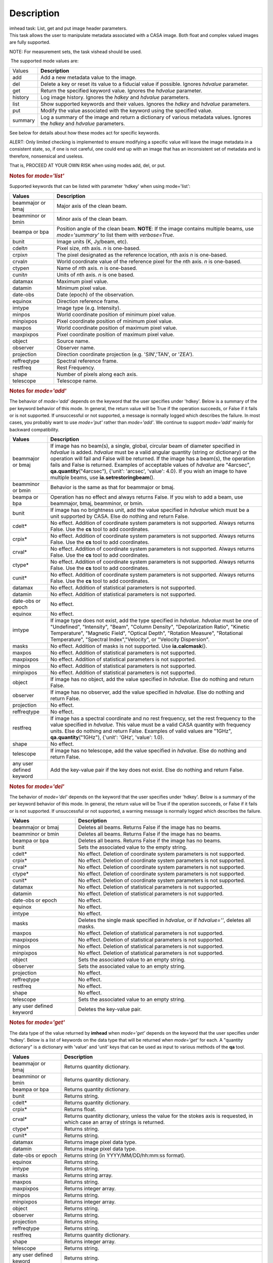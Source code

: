 .. container::
   :name: viewlet-above-content-title

Description
===========

.. container::
   :name: viewlet-below-content-title

.. container:: documentDescription description

   imhead task: List, get and put image header parameters.

.. container:: section
   :name: viewlet-above-content-body

.. container:: section
   :name: content-core

   .. container::
      :name: parent-fieldname-text

      This task allows the user to manipulate metadata associated with a
      CASA image. Both float and complex valued images are fully
      supported.

      .. container:: info-box

         NOTE: For measurement sets, the task vishead should be used.

       The supported mode values are:

      +---------+-----------------------------------------------------------+
      | Values  |  **Description**                                          |
      +---------+-----------------------------------------------------------+
      | add     | Add a new metadata value to the image.                    |
      +---------+-----------------------------------------------------------+
      | del     | Delete a key or reset its value to a fiducial value if    |
      |         | possible. Ignores *hdvalue* parameter.                    |
      +---------+-----------------------------------------------------------+
      | get     | Return the specified keyword value. Ignores the *hdvalue* |
      |         | parameter.                                                |
      +---------+-----------------------------------------------------------+
      | history | Log image history. Ignores the *hdkey* and *hdvalue*      |
      |         | parameters.                                               |
      +---------+-----------------------------------------------------------+
      | list    | Show supported keywords and their values. Ignores the     |
      |         | *hdkey* and *hdvalue* parameters.                         |
      +---------+-----------------------------------------------------------+
      | put     | Modify the value associated with the keyword using the    |
      |         | specified value.                                          |
      +---------+-----------------------------------------------------------+
      | summary | Log a summary of the image and return a dictionary of     |
      |         | various metadata values. Ignores the *hdkey* and          |
      |         | *hdvalue* parameters.                                     |
      +---------+-----------------------------------------------------------+

      See below for details about how these modes act for specific
      keywords.

      .. container:: alert-box

         ALERT: Only limited checking is implemented to ensure modifying
         a specific value will leave the image metadata in a consistent
         state, so, if one is not careful, one could end up with an
         image that has an inconsistent set of metadata and is
         therefore, nonsensical and useless.

         That is, PROCEED AT YOUR OWN RISK when using modes add, del, or
         put.

      .. rubric::  
         :name: section

      .. rubric:: Notes for *mode='list'*
         :name: notes-for-modelist

      Supported keywords that can be listed with parameter 'hdkey' when
      using mode='list':

      +-------------------+-------------------------------------------------+
      | **Values**        | Description                                     |
      +===================+=================================================+
      | beammajor or bmaj | Major axis of the clean beam.                   |
      +-------------------+-------------------------------------------------+
      | beamminor or bmin | Minor axis of the clean beam.                   |
      +-------------------+-------------------------------------------------+
      | beampa or bpa     | Position angle of the clean beam. **NOTE**: If  |
      |                   | the image contains multiple beams, use          |
      |                   | *mode='summary'* to list them with              |
      |                   | *verbose=True*.                                 |
      +-------------------+-------------------------------------------------+
      | bunit             | Image units (K, Jy/beam, etc).                  |
      +-------------------+-------------------------------------------------+
      | cdelt\ *n*        | Pixel size, *n*\ th axis. *n* is one-based.     |
      +-------------------+-------------------------------------------------+
      | crpix\ *n*        | The pixel designated as the reference location, |
      |                   | *n*\ th axis *n* is one-based.                  |
      +-------------------+-------------------------------------------------+
      | crval\ *n*        | World coordinate value of the reference pixel   |
      |                   | for the *n*\ th axis. *n* is one-based.         |
      +-------------------+-------------------------------------------------+
      | ctype\ *n*        | Name of *n*\ th axis. *n* is one-based.         |
      +-------------------+-------------------------------------------------+
      | cunit\ *n*        | Units of *n*\ th axis. *n* is one based.        |
      +-------------------+-------------------------------------------------+
      | datamax           | Maximum pixel value.                            |
      +-------------------+-------------------------------------------------+
      | datamin           | Minimum pixel value.                            |
      +-------------------+-------------------------------------------------+
      | date-obs          | Date (epoch) of the observation.                |
      +-------------------+-------------------------------------------------+
      | equinox           | Direction reference frame.                      |
      +-------------------+-------------------------------------------------+
      | imtype            | Image type (e.g. Intensity).                    |
      +-------------------+-------------------------------------------------+
      | minpos            | World coordinate position of minimum pixel      |
      |                   | value.                                          |
      +-------------------+-------------------------------------------------+
      | minpixpos         | Pixel coordinate position of minimum pixel      |
      |                   | value.                                          |
      +-------------------+-------------------------------------------------+
      | maxpos            | World coordinate position of maximum pixel      |
      |                   | value.                                          |
      +-------------------+-------------------------------------------------+
      | maxpixpos         | Pixel coordinate position of maximum pixel      |
      |                   | value.                                          |
      +-------------------+-------------------------------------------------+
      | object            | Source name.                                    |
      +-------------------+-------------------------------------------------+
      | observer          | Observer name.                                  |
      +-------------------+-------------------------------------------------+
      | projection        | Direction coordinate projection (e.g.           |
      |                   | 'SIN','TAN', or 'ZEA').                         |
      +-------------------+-------------------------------------------------+
      | reffreqtype       | Spectral reference frame.                       |
      +-------------------+-------------------------------------------------+
      | restfreq          | Rest Frequency.                                 |
      +-------------------+-------------------------------------------------+
      | shape             | Number of pixels along each axis.               |
      +-------------------+-------------------------------------------------+
      | telescope         | Telescope name.                                 |
      +-------------------+-------------------------------------------------+

      .. rubric:: 
         Notes for *mode='add'*
         :name: notes-for-modeadd

      The behavior of *mode='add'* depends on the keyword that the user
      specifies under 'hdkey'. Below is a summary of the per keyword
      behavior of this mode. In general, the return value will be True
      if the operation succeeds, or False if it fails or is not
      supported. If unsuccessful or not supported, a message is normally
      logged which describes the failure. In most cases, you probably
      want to use *mode='put'* rather than *mode='add'*. We continue to
      support *mode='add'* mainly for backward compatibility.

      +--------------------------+------------------------------------------+
      | **Values**               | Description                              |
      +==========================+==========================================+
      | beammajor or bmaj        | If image has no beam(s), a single,       |
      |                          | global, circular beam of diameter        |
      |                          | specified in *hdvalue* is added.         |
      |                          | *hdvalue* must be a valid angular        |
      |                          | quantity (string or dictionary) or the   |
      |                          | operation will fail and False will be    |
      |                          | returned. If the image has a beam(s),    |
      |                          | the operation fails and False is         |
      |                          | returned. Examples of acceptable values  |
      |                          | of *hdvalue* are "4arcsec",              |
      |                          | **qa.quantity**\ ("4arcsec"), {'unit':   |
      |                          | 'arcsec', 'value': 4.0}. If you wish an  |
      |                          | image to have multiple beams, use        |
      |                          | **ia.setrestoringbeam**\ ().             |
      +--------------------------+------------------------------------------+
      | beamminor or bmin        | Behavior is the same as that for         |
      |                          | beammajor or bmaj.                       |
      +--------------------------+------------------------------------------+
      | beampa or bpa            | Operation has no effect and always       |
      |                          | returns False. If you wish to add a      |
      |                          | beam, use beammajor, bmaj, beamminor, or |
      |                          | bmin.                                    |
      +--------------------------+------------------------------------------+
      | bunit                    | If image has no brightness unit, add the |
      |                          | value specified in *hdvalue* which must  |
      |                          | be a unit supported by CASA. Else do     |
      |                          | nothing and return False.                |
      +--------------------------+------------------------------------------+
      | cdelt\*                  | No effect. Addition of coordinate system |
      |                          | parameters is not supported. Always      |
      |                          | returns False. Use the **cs** tool to    |
      |                          | add coordinates.                         |
      +--------------------------+------------------------------------------+
      | crpix\*                  | No effect. Addition of coordinate system |
      |                          | parameters is not supported. Always      |
      |                          | returns False. Use the **cs** tool to    |
      |                          | add coordinates.                         |
      +--------------------------+------------------------------------------+
      | crval\*                  | No effect. Addition of coordinate system |
      |                          | parameters is not supported. Always      |
      |                          | returns False. Use the **cs** tool to    |
      |                          | add coordinates.                         |
      +--------------------------+------------------------------------------+
      | ctype\*                  | No effect. Addition of coordinate system |
      |                          | parameters is not supported. Always      |
      |                          | returns False. Use the **cs** tool to    |
      |                          | add coordinates.                         |
      +--------------------------+------------------------------------------+
      | cunit\*                  | No effect. Addition of coordinate system |
      |                          | parameters is not supported. Always      |
      |                          | returns False. Use the **cs** tool to    |
      |                          | add coordinates.                         |
      +--------------------------+------------------------------------------+
      | datamax                  | No effect. Addition of statistical       |
      |                          | parameters is not supported.             |
      +--------------------------+------------------------------------------+
      | datamin                  | No effect. Addition of statistical       |
      |                          | parameters is not supported.             |
      +--------------------------+------------------------------------------+
      | date-obs or epoch        | No effect.                               |
      +--------------------------+------------------------------------------+
      | equinox                  | No effect.                               |
      +--------------------------+------------------------------------------+
      | imtype                   | If image type does not exist, add the    |
      |                          | type specified in *hdvalue*. *hdvalue*   |
      |                          | must be one of "Undefined", "Intensity", |
      |                          | "Beam", "Column Density",                |
      |                          | "Depolarization Ratio", "Kinetic         |
      |                          | Temperature", "Magnetic Field", "Optical |
      |                          | Depth", "Rotation Measure", "Rotational  |
      |                          | Temperature", "Spectral                  |
      |                          | Index","Velocity", or "Velocity          |
      |                          | Dispersion".                             |
      +--------------------------+------------------------------------------+
      | masks                    | No effect. Addition of masks is not      |
      |                          | supported. Use **ia.calcmask**\ ().      |
      +--------------------------+------------------------------------------+
      | maxpos                   | No effect. Addition of statistical       |
      |                          | parameters is not supported.             |
      +--------------------------+------------------------------------------+
      | maxpixpos                | No effect. Addition of statistical       |
      |                          | parameters is not supported.             |
      +--------------------------+------------------------------------------+
      | minpos                   | No effect. Addition of statistical       |
      |                          | parameters is not supported.             |
      +--------------------------+------------------------------------------+
      | minpixpos                | No effect. Addition of statistical       |
      |                          | parameters is not supported.             |
      +--------------------------+------------------------------------------+
      | object                   | If image has no object, add the value    |
      |                          | specified in *hdvalue*. Else do nothing  |
      |                          | and return False.                        |
      +--------------------------+------------------------------------------+
      | observer                 | If image has no observer, add the value  |
      |                          | specified in *hdvalue*. Else do nothing  |
      |                          | and return False.                        |
      +--------------------------+------------------------------------------+
      | projection               | No effect.                               |
      +--------------------------+------------------------------------------+
      | reffreqtype              | No effect.                               |
      +--------------------------+------------------------------------------+
      | restfreq                 | If image has a spectral coordinate and   |
      |                          | no rest frequency, set the rest          |
      |                          | frequency to the value specified in      |
      |                          | *hdvalue*. This value must be a valid    |
      |                          | CASA quantity with frequency units. Else |
      |                          | do nothing and return False. Examples of |
      |                          | valid values are "1GHz",                 |
      |                          | **qa.quantity**\ ("1GHz"), {'unit':      |
      |                          | 'GHz', 'value': 1.0}.                    |
      +--------------------------+------------------------------------------+
      | shape                    | No effect.                               |
      +--------------------------+------------------------------------------+
      | telescope                | If image has no telescope, add the value |
      |                          | specified in *hdvalue*. Else do nothing  |
      |                          | and return False.                        |
      +--------------------------+------------------------------------------+
      | any user defined keyword | Add the key-value pair if the key does   |
      |                          | not exist. Else do nothing and return    |
      |                          | False.                                   |
      +--------------------------+------------------------------------------+

      .. rubric:: 
         Notes for *mode='del'*
         :name: notes-for-modedel

      The behavior of *mode='del'* depends on the keyword that the user
      specifies under 'hdkey'. Below is a summary of the per keyword
      behavior of this mode. In general, the return value will be True
      if the operation succeeds, or False if it fails or is not
      supported. If unsuccessful or not supported, a warning message is
      normally logged which describes the failure.

      +--------------------------+------------------------------------------+
      | **Values**               |  **Description**                         |
      +--------------------------+------------------------------------------+
      | beammajor or bmaj        | Deletes all beams. Returns False if the  |
      |                          | image has no beams.                      |
      +--------------------------+------------------------------------------+
      | beamminor or bmin        | Deletes all beams. Returns False if the  |
      |                          | image has no beams.                      |
      +--------------------------+------------------------------------------+
      | beampa or bpa            | Deletes all beams. Returns False if the  |
      |                          | image has no beams.                      |
      +--------------------------+------------------------------------------+
      | bunit                    | Sets the associated value to the empty   |
      |                          | string.                                  |
      +--------------------------+------------------------------------------+
      | cdelt\*                  | No effect. Deletion of coordinate system |
      |                          | parameters is not supported.             |
      +--------------------------+------------------------------------------+
      | crpix\*                  | No effect. Deletion of coordinate system |
      |                          | parameters is not supported.             |
      +--------------------------+------------------------------------------+
      | crval\*                  | No effect. Deletion of coordinate system |
      |                          | parameters is not supported.             |
      +--------------------------+------------------------------------------+
      | ctype\*                  | No effect. Deletion of coordinate system |
      |                          | parameters is not supported.             |
      +--------------------------+------------------------------------------+
      | cunit\*                  | No effect. Deletion of coordinate system |
      |                          | parameters is not supported.             |
      +--------------------------+------------------------------------------+
      | datamax                  | No effect. Deletion of statistical       |
      |                          | parameters is not supported.             |
      +--------------------------+------------------------------------------+
      | datamin                  | No effect. Deletion of statistical       |
      |                          | parameters is not supported.             |
      +--------------------------+------------------------------------------+
      | date-obs or epoch        | No effect.                               |
      +--------------------------+------------------------------------------+
      | equinox                  | No effect.                               |
      +--------------------------+------------------------------------------+
      | imtype                   | No effect.                               |
      +--------------------------+------------------------------------------+
      | masks                    | Deletes the single mask specified in     |
      |                          | *hdvalue*, or if *hdvalue=''*, deletes   |
      |                          | all masks.                               |
      +--------------------------+------------------------------------------+
      | maxpos                   | No effect. Deletion of statistical       |
      |                          | parameters is not supported.             |
      +--------------------------+------------------------------------------+
      | maxpixpos                | No effect. Deletion of statistical       |
      |                          | parameters is not supported.             |
      +--------------------------+------------------------------------------+
      | minpos                   | No effect. Deletion of statistical       |
      |                          | parameters is not supported.             |
      +--------------------------+------------------------------------------+
      | minpixpos                | No effect. Deletion of statistical       |
      |                          | parameters is not supported.             |
      +--------------------------+------------------------------------------+
      | object                   | Sets the associated value to an empty    |
      |                          | string.                                  |
      +--------------------------+------------------------------------------+
      | observer                 | Sets the associated value to an empty    |
      |                          | string.                                  |
      +--------------------------+------------------------------------------+
      | projection               | No effect.                               |
      +--------------------------+------------------------------------------+
      | reffreqtype              | No effect.                               |
      +--------------------------+------------------------------------------+
      | restfreq                 | No effect.                               |
      +--------------------------+------------------------------------------+
      | shape                    | No effect.                               |
      +--------------------------+------------------------------------------+
      | telescope                | Sets the associated value to an empty    |
      |                          | string.                                  |
      +--------------------------+------------------------------------------+
      | any user defined keyword | Deletes the key-value pair.              |
      +--------------------------+------------------------------------------+

      .. rubric::  
         :name: section-1

      .. rubric:: Notes for *mode='get'*
         :name: notes-for-modeget

      The data type of the value returned by **imhead** when
      *mode='get'* depends on the keyword that the user specifies under
      'hdkey'. Below is a list of keywords on the data type that will be
      returned when *mode='get'* for each. A "quantity dictionary" is a
      dictionary with 'value' and 'unit' keys that can be used as input
      to various methods of the **qa** tool.

      +-------------------------+-------------------------------------------+
      | **Values**              |  **Description**                          |
      +-------------------------+-------------------------------------------+
      | beammajor or bmaj       | Returns quantity dictionary.              |
      +-------------------------+-------------------------------------------+
      | beamminor or bmin       | Returns quantity dictionary.              |
      +-------------------------+-------------------------------------------+
      | beampa or bpa           | Returns quantity dictionary.              |
      +-------------------------+-------------------------------------------+
      | bunit                   | Returns string.                           |
      +-------------------------+-------------------------------------------+
      | cdelt\*                 | Returns quantity dictionary.              |
      +-------------------------+-------------------------------------------+
      | crpix\*                 | Returns float.                            |
      +-------------------------+-------------------------------------------+
      | crval\*                 | Returns quantity dictionary, unless the   |
      |                         | value for the stokes axis is requested,   |
      |                         | in which case an array of strings is      |
      |                         | returned.                                 |
      +-------------------------+-------------------------------------------+
      | ctype\*                 | Returns string.                           |
      +-------------------------+-------------------------------------------+
      | cunit\*                 | Returns string.                           |
      +-------------------------+-------------------------------------------+
      | datamax                 | Returns image pixel data type.            |
      +-------------------------+-------------------------------------------+
      | datamin                 | Returns image pixel data type.            |
      +-------------------------+-------------------------------------------+
      | date-obs or epoch       | Returns string (in YYYY/MM/DD/hh:mm:ss    |
      |                         | format).                                  |
      +-------------------------+-------------------------------------------+
      | equinox                 | Returns string.                           |
      +-------------------------+-------------------------------------------+
      | imtype                  | Returns string.                           |
      +-------------------------+-------------------------------------------+
      | masks                   | Returns string array.                     |
      +-------------------------+-------------------------------------------+
      | maxpos                  | Returns string.                           |
      +-------------------------+-------------------------------------------+
      | maxpixpos               | Returns integer array.                    |
      +-------------------------+-------------------------------------------+
      | minpos                  | Returns string.                           |
      +-------------------------+-------------------------------------------+
      | minpixpos               | Returns integer array.                    |
      +-------------------------+-------------------------------------------+
      | object                  | Returns string.                           |
      +-------------------------+-------------------------------------------+
      | observer                | Returns string.                           |
      +-------------------------+-------------------------------------------+
      | projection              | Returns string.                           |
      +-------------------------+-------------------------------------------+
      | reffreqtype             | Returns string.                           |
      +-------------------------+-------------------------------------------+
      | restfreq                | Returns quantity dictionary.              |
      +-------------------------+-------------------------------------------+
      | shape                   | Returns integer array.                    |
      +-------------------------+-------------------------------------------+
      | telescope               | Returns string.                           |
      +-------------------------+-------------------------------------------+
      | any user defined keword | Returns string.                           |
      +-------------------------+-------------------------------------------+

      .. rubric::  
         :name: section-2

      .. rubric:: Notes for *mode='put'*
         :name: notes-for-modeput

      In general, *mode='put'* will modify the specified key to the
      specified value that the user specifies under 'hdkey'. True is
      returned if the metadatum was successfully modified, False
      otherwise. Normally, a diagnostic message is logged if there is a
      failure. Only the parameter specified is modified; e.g., no
      modification of reference direction occurs to implicitly account
      for precession to a new reference frame. The following are the
      exceptional cases for *mode='put'*.

      +--------------------------+------------------------------------------+
      | **Values**               |  **Description**                         |
      +--------------------------+------------------------------------------+
      | beammajor or bmaj        | Will always fail if image has multiple   |
      |                          | beams. Use **ia.setrestoringbeam**\ ()   |
      |                          | in this case. If image has no beam(s), a |
      |                          | single, global, circular beam of         |
      |                          | diameter specified in *hdvalue* is       |
      |                          | added. *hdvalue* must be a valid angular |
      |                          | quantity (string or dictionary) or the   |
      |                          | operation will fail and False will be    |
      |                          | returned. If the image has a single      |
      |                          | beam, the value of the major axis will   |
      |                          | be modified, unless the specified value  |
      |                          | is smaller than the minor axis of the    |
      |                          | existing beam, in which case nothing is  |
      |                          | modified and False is returned. Examples |
      |                          | of acceptable values of *hdvalue* are    |
      |                          | "4arcsec", **qa.quantity**\ ("4arcsec"), |
      |                          | {'unit': 'arcsec', 'value': 4.0}.        |
      +--------------------------+------------------------------------------+
      | beamminor or bmin        | Behavior is the same as that for bmaj,   |
      |                          | although of course if the image already  |
      |                          | has a single beam, the specified value   |
      |                          | must be less than the existing major     |
      |                          | axis value, or nothing is modified and   |
      |                          | False is returned.                       |
      +--------------------------+------------------------------------------+
      | beampa or bpa            | If the image does not already have a     |
      |                          | single beam, nothing is modified and     |
      |                          | False is returned. Angular units are     |
      |                          | required.                                |
      +--------------------------+------------------------------------------+
      | bunit                    | Fails if *hdvalue* is not a supported    |
      |                          | CASA unit.                               |
      +--------------------------+------------------------------------------+
      | cdelt\ *n*               | One-based axis *n* must be less than or  |
      |                          | equal to the number of axes in the       |
      |                          | image. *hdvalue* type must be a number   |
      |                          | (in which case the unit of the           |
      |                          | corresponding axis is assumed) or a      |
      |                          | quantity (string or dictionary). If a    |
      |                          | quantity, the unit must conform to the   |
      |                          | existing axis unit.                      |
      +--------------------------+------------------------------------------+
      | crpix\ *n*               | One-based axis *n* must be less than or  |
      |                          | equal to the number of axes in the       |
      |                          | image. *hdvalue* type must be a number.  |
      |                          | Will fail if the polarization axis is    |
      |                          | specified.                               |
      +--------------------------+------------------------------------------+
      | crval\ *n*               | One-based axis *n* must be less than or  |
      |                          | equal to the number of axes in the       |
      |                          | image. If not the polarization/stokes    |
      |                          | axis, *hdvalue* type must be a number    |
      |                          | (in which case the unit of the           |
      |                          | corresponding axis is assumed), a        |
      |                          | quantity (string or dictionary), or a    |
      |                          | valid measurement format (such as a      |
      |                          | sexagesimal direction axis specification |
      |                          | for an axis with angular units). If a    |
      |                          | quantity, the unit must conform to the   |
      |                          | existing axis unit. If the               |
      |                          | stokes/polarization axis, one must       |
      |                          | provide an array of stokes/polarization  |
      |                          | strings (e.g., ["I", "Q", "XX"]) that is |
      |                          | the same length as the stokes axis. If   |
      |                          | the stokes axis is degenerate, one can   |
      |                          | alternatively provide a string           |
      |                          | indicating the stokes value (e.g. "U").  |
      +--------------------------+------------------------------------------+
      | ctype\ *n*               | One-based axis *n* must be less than or  |
      |                          | equal to the number of axes in the       |
      |                          | image. *hdvalue* type must be a string.  |
      +--------------------------+------------------------------------------+
      | cunit\ *n*               | One-based axis *n* must be less than or  |
      |                          | equal to the number of axes in the       |
      |                          | image. Specified unit must conform to    |
      |                          | the existing axis unit. Will fail if     |
      |                          | stokes/polarization axis is specified.   |
      +--------------------------+------------------------------------------+
      | datamax                  | This cannot be modified. False is always |
      |                          | returned.                                |
      +--------------------------+------------------------------------------+
      | datamin                  | This cannot be modified. False is always |
      |                          | returned.                                |
      +--------------------------+------------------------------------------+
      | date-obs or epoch        | A valid time specification must be       |
      |                          | given.                                   |
      +--------------------------+------------------------------------------+
      | equinox                  | A valid direction reference frame        |
      |                          | specification string must be given.      |
      +--------------------------+------------------------------------------+
      | imtype                   | A CASA-supported image type string must  |
      |                          | be given or the image type will be set   |
      |                          | to 'Intensity'.                          |
      +--------------------------+------------------------------------------+
      | masks                    | Masks may not be modified. False is      |
      |                          | always returned.                         |
      +--------------------------+------------------------------------------+
      | maxpos                   | This cannot be modified.                 |
      +--------------------------+------------------------------------------+
      | maxpixpos                | This cannot be modified.                 |
      +--------------------------+------------------------------------------+
      | minpos                   | This cannot be modified.                 |
      +--------------------------+------------------------------------------+
      | minpixpos                | This cannot be modified.                 |
      +--------------------------+------------------------------------------+
      | object                   | *hdvalue* must be a string.              |
      +--------------------------+------------------------------------------+
      | projection               | *hdvalue* must be a string representing  |
      |                          | a supported CASA projection              |
      |                          | specification.                           |
      +--------------------------+------------------------------------------+
      | reffreqtype              | *hdvalue* must be a string representing  |
      |                          | a supported CASA velocity reference      |
      |                          | frame specification.                     |
      +--------------------------+------------------------------------------+
      | restfreq                 | *hdvalue* can be a number (in which case |
      |                          | frequency axis units are assumed) or a   |
      |                          | valid quantity string or quantity        |
      |                          | dictionary in which case the unit must   |
      |                          | conform to Hz. Only the active rest      |
      |                          | frequency may be modified. The spectral  |
      |                          | coordinate can hold several rest         |
      |                          | frequencies (e.g., to handle an          |
      |                          | observations where the band covers many  |
      |                          | lines), but only one is active (for      |
      |                          | velocity conversion) at any time. For    |
      |                          | more functionality, please use           |
      |                          | **cs.setrestfrequency**\ ().             |
      +--------------------------+------------------------------------------+
      | shape                    | This cannot be modified.                 |
      +--------------------------+------------------------------------------+
      | telescope                | *hdvalue* must be a string.              |
      +--------------------------+------------------------------------------+
      | any user defined keyword | *hdvalue* can be practically any         |
      |                          | supported input parameter type.          |
      +--------------------------+------------------------------------------+

      .. rubric::  
         :name: section-3

      .. rubric:: Notes for *mode='summary'*
         :name: notes-for-modesummary

      If *mode='summary'*, various metadata will be listed to the
      logger, and a dictionary containing some metadata will be
      returned. The key/value pairs in the returned dicitonary will be:

      +---------------+-----------------------------------------------------+
      | **Values**    |  **Description**                                    |
      +---------------+-----------------------------------------------------+
      | axisnames     | Array of image axes names.                          |
      +---------------+-----------------------------------------------------+
      | axisunits     | Array of image axes units.                          |
      +---------------+-----------------------------------------------------+
      | defaultmask   | name of the default mask. The empty string          |
      |               | indicates the image has no default mask.            |
      +---------------+-----------------------------------------------------+
      | hasmask       | Boolean value indicating if the image has a mask.   |
      +---------------+-----------------------------------------------------+
      | imagetype     | String describing what the image pixels represent.  |
      |               | Possible values are: *'Intensity', 'Beam', 'Column  |
      |               | Density', 'Depolarization Ratio', 'Kinetic          |
      |               | Temperature', 'Magnetic Field', 'Optical Depth',    |
      |               | 'Rotation Measure', 'Rotation Temperature',         |
      |               | 'Spectral Index', 'Velocity', 'Velocity             |
      |               | Dispersion', and 'Undefined'*.                      |
      +---------------+-----------------------------------------------------+
      | incr          | Array of axes increments, in axes units.            |
      +---------------+-----------------------------------------------------+
      | masks         | Array of all mask names associated with the image.  |
      +---------------+-----------------------------------------------------+
      | messages      | Currently unused. Will always be the empty string.  |
      +---------------+-----------------------------------------------------+
      | ndim          | number of dimensions for the image.                 |
      +---------------+-----------------------------------------------------+
      | perplanebeams | Dictionary of per-plane beams. Only present if the  |
      |               | image has per-plane beams.                          |
      +---------------+-----------------------------------------------------+
      | refpix        | Array of numerical values indicating the image axes |
      |               | reference pixels.                                   |
      +---------------+-----------------------------------------------------+
      | refval        | Array of numerical values indicating the reference  |
      |               | values of the axes in axes units.                   |
      +---------------+-----------------------------------------------------+
      | restoringbeam | The image restoring beam, only present if the the   |
      |               | image has a single, global restoring beam.          |
      +---------------+-----------------------------------------------------+
      | shape         | Array of integers indicating the number of pixels   |
      |               | on each image axis.                                 |
      +---------------+-----------------------------------------------------+
      | tileshape     | Image tile shape.                                   |
      +---------------+-----------------------------------------------------+
      | unit          | Image brightness unit.                              |
      +---------------+-----------------------------------------------------+

       

      .. rubric:: Task-specific Parameters Summary
         :name: task-specific-parameters-summary

      .. rubric:: *mode*
         :name: mode

      Mode of operation. See above for details. Modes which involve
      writing parameters will fail on read-only images, such as FITS
      images.

      .. rubric:: *hdkey*
         :name: hdkey

      The associated keyword for modes *"add"*, *"del"*, *"get"*, or
      *"put"*. Only *mode="get"* will succeed for read-only images. See
      above for supported values.

      .. rubric:: *hdvalue*
         :name: hdvalue

      Value of keyword used only for modes add or put.

      .. rubric:: *verbose*
         :name: verbose

      Give a full listing of beams or just a short summary? Only used
      when the image has multiple beams and *mode="summary"*.

.. container:: section
   :name: viewlet-below-content-body
